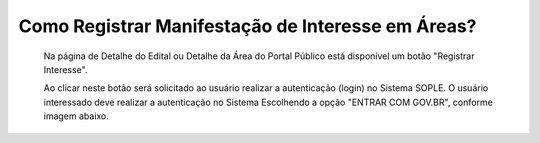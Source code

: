 ﻿Como Registrar Manifestação de Interesse em Áreas?
====================================================

   Na página de Detalhe do Edital ou Detalhe da Área do Portal Público está disponível um botão "Registrar Interesse".  
	
   Ao clicar neste botão será solicitado ao usuário realizar a autenticação (login) no Sistema SOPLE.
   O usuário interessado deve realizar a autenticação no Sistema Escolhendo a opção "ENTRAR COM GOV.BR", conforme imagem abaixo.  
   
.. image:: ../imagens/4.4SOPLEComoRegistrarManifestacaoDeInteresseEmAreas1.png

   Depois de informar o CPF e senha registrados no GOV.BR, o usuário será redirecionado para a Funcionalidade de Registro de Interesse.
   Nesta página são exibidas as áreas para que o usuário informe selecione as de seu interesse, conforme imagem a seguir.    

.. image:: ../imagens/4.4SOPLEComoRegistrarManifestacaoDeInteresseEmAreas1SelecaoDeareas.png

   O usuário deve clicar em "Registrar o Interesse" e o sistema registrará a Manifestação de Interesse para todas as áreas selecionadas. 

.. image:: ../imagens/4.4SOPLEComoRegistrarManifestacaoDeInteresseEmAreas2RegistrarInteresse.png
 
   IMPORTANTE: Após Registrar a Manifestação de Interesse nas áreas o usuário deve clicar em "Finalizar", 
   para Concluir o Registro da Manifestação de Interesse nas áreas Selecionadas. Conforme Imagem abaixo.
  
.. image:: ../imagens/4.4SOPLEComoRegistrarManifestacaoDeInteresseEmAreas3Finalizar.png
